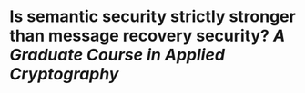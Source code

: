 * Is semantic security strictly stronger than message recovery security? [[A Graduate Course in Applied Cryptography]]
